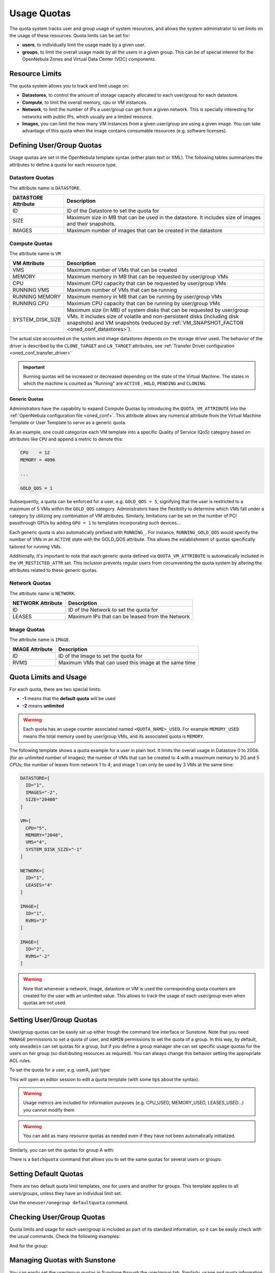.. _quota_auth:

================================================================================
Usage Quotas
================================================================================

The quota system tracks user and group usage of system resources, and allows the system administrator to set limits on the usage of these resources. Quota limits can be set for:

* **users**, to individually limit the usage made by a given user.

* **groups**, to limit the overall usage made by all the users in a given group. This can be of special interest for the OpenNebula Zones and Virtual Data Center (VDC) components.

Resource Limits
================================================================================

The quota system allows you to track and limit usage on:

* **Datastores**, to control the amount of storage capacity allocated to each user/group for each datastore.

* **Compute**, to limit the overall memory, cpu or VM instances.

* **Network**, to limit the number of IPs a user/group can get from a given network. This is specially interesting for networks with public IPs, which usually are a limited resource.

* **Images**, you can limit the how many VM instances from a given user/group are using a given image. You can take advantage of this quota when the image contains consumable resources (e.g. software licenses).

Defining User/Group Quotas
================================================================================

Usage quotas are set in the OpenNebula template syntax (either plain text or XML). The following tables summarizes the attributes to define a quota for each resource type.

Datastore Quotas
--------------------------------------------------------------------------------

The attribute name is ``DATASTORE``.

+---------------------+---------------------------------------------------------------+
| DATASTORE Attribute |                          Description                          |
+=====================+===============================================================+
| ID                  | ID of the Datastore to set the quota for                      |
+---------------------+---------------------------------------------------------------+
| SIZE                | Maximum size in MB that can be used in the datastore.         |
|                     | It includes size of images and their snapshots.               |
+---------------------+---------------------------------------------------------------+
| IMAGES              | Maximum number of images that can be created in the datastore |
+---------------------+---------------------------------------------------------------+

Compute Quotas
--------------------------------------------------------------------------------

The attribute name is ``VM``

+------------------+------------------------------------------------------------------------------+
|   VM Attribute   |                                 Description                                  |
+==================+==============================================================================+
| VMS              | Maximum number of VMs that can be created                                    |
+------------------+------------------------------------------------------------------------------+
| MEMORY           | Maximum memory in MB that can be requested by user/group VMs                 |
+------------------+------------------------------------------------------------------------------+
| CPU              | Maximum CPU capacity that can be requested by user/group VMs                 |
+------------------+------------------------------------------------------------------------------+
| RUNNING VMS      | Maximum number of VMs that can be running                                    |
+------------------+------------------------------------------------------------------------------+
| RUNNING MEMORY   | Maximum memory in MB that can be running by user/group VMs                   |
+------------------+------------------------------------------------------------------------------+
| RUNNING CPU      | Maximum CPU capacity that can be running by user/group VMs                   |
+------------------+------------------------------------------------------------------------------+
| SYSTEM_DISK_SIZE | Maximum size (in MB) of system disks that can be requested by user/group VMs.|
|                  | It includes size of volatile and non-persistent disks (including disk        |
|                  | snapshots) and VM snapshots (reduced by                                      |
|                  | :ref:`VM_SNAPSHOT_FACTOR <oned_conf_datastores>`).                           |
+------------------+------------------------------------------------------------------------------+

The actual size accounted on the system and image datastores depends on the storage driver used. The behavior of the driver is described by the ``CLONE_TARGET`` and ``LN_TARGET`` attributes, see :ref:`Transfer Driver configuration <oned_conf_transfer_driver>`

.. important:: Running quotas will be increased or decreased depending on the state of the Virtual Machine. The states in which the machine is counted as "Running" are ``ACTIVE`` , ``HOLD``, ``PENDING`` and ``CLONING``.

.. _quota_auth_generic:

Generic Quotas
^^^^^^^^^^^^^^^^^^^^^^^^^^^^^^^^^^^^^^^^^^^^^^^^^^^^^^^^^^^^^^^^^^^^^^^^^^^^^^^^

Administrators have the capability to expand Compute Quotas by introducing the ``QUOTA_VM_ATTRIBUTE`` into the :ref:`OpenNebula configuration file <oned_conf>`. This attribute allows any numerical attribute from the Virtual Machine Template or User Template to serve as a generic quota.

As an example, one could categorize each VM template into a specific Quality of Service (QoS) category based on attributes like ``CPU`` and append a metric to denote this:

.. code-block:: bash

    CPU    = 12
    MEMORY = 4096

    ...

    GOLD_QOS = 1

Subsequently, a quota can be enforced for a user, e.g. ``GOLD_QOS = 5``, signifying that the user is restricted to a maximum of 5 VMs within the ``GOLD_QOS`` category. Administrators have the flexibility to determine which VMs fall under a category by utilizing any combination of VM attributes. Similarly, limitations can be set on the number of PCI passthrough GPUs by adding ``GPU = 1`` to templates incorporating such devices...

Each generic quota is also automatically prefixed with ``RUNNING_``. For instance, ``RUNNING_GOLD_QOS`` would specify the number of VMs in an ``ACTIVE`` state with the GOLD_QOS attribute. This allows the establishment of quotas specifically tailored for running VMs.

Additionally, it's important to note that each generic quota defined via ``QUOTA_VM_ATTRIBUTE`` is automatically included in the ``VM_RESTICTED_ATTR`` set. This inclusion prevents regular users from circumventing the quota system by altering the attributes related to these generic quotas.

Network Quotas
--------------------------------------------------------------------------------

The attribute name is ``NETWORK``.

+-------------------+-------------------------------------------------+
| NETWORK Attribute |                   Description                   |
+===================+=================================================+
| ID                | ID of the Network to set the quota for          |
+-------------------+-------------------------------------------------+
| LEASES            | Maximum IPs that can be leased from the Network |
+-------------------+-------------------------------------------------+

Image Quotas
--------------------------------------------------------------------------------

The attribute name is ``IMAGE``.

+-----------------+-------------------------------------------------------+
| IMAGE Attribute |                      Description                      |
+=================+=======================================================+
| ID              | ID of the Image to set the quota for                  |
+-----------------+-------------------------------------------------------+
| RVMS            | Maximum VMs that can used this image at the same time |
+-----------------+-------------------------------------------------------+


Quota Limits and Usage
================================================================================

For each quota, there are two special limits:

* **-1** means that the **default quota** will be used
* **-2** means **unlimited**

.. warning:: Each quota has an usage counter associated named ``<QUOTA_NAME>_USED``. For example ``MEMORY_USED`` means the total memory used by user/group VMs, and its associated quota is ``MEMORY``.

The following template shows a quota example for a user in plain text. It limits the overall usage in Datastore 0 to 20Gb (for an unlimited number of images); the number of VMs that can be created to 4 with a maximum memory to 2G and 5 CPUs; the number of leases from network 1 to 4; and image 1 can only be used by 3 VMs at the same time:

.. code-block:: bash

    DATASTORE=[
      ID="1",
      IMAGES="-2",
      SIZE="20480"
    ]

    VM=[
      CPU="5",
      MEMORY="2048",
      VMS="4",
      SYSTEM_DISK_SIZE="-1"
    ]

    NETWORK=[
      ID="1",
      LEASES="4"
    ]

    IMAGE=[
      ID="1",
      RVMS="3"
    ]

    IMAGE=[
      ID="2",
      RVMS="-2"
    ]

.. warning:: Note that whenever a network, image, datastore or VM is used the corresponding quota counters are created for the user with an unlimited value. This allows to track the usage of each user/group even when quotas are not used.

Setting User/Group Quotas
================================================================================

User/group quotas can be easily set up either trough the command line interface or Sunstone. Note that you need ``MANAGE`` permissions to set a quota of user, and ``ADMIN`` permissions to set the quota of a group. In this way, by default, only ``oneadmin`` can set quotas for a group, but if you define a group manager she can set specific usage quotas for the users on her group (so distributing resources as required). You can always change this behavior setting the appropriate ACL rules.

To set the quota for a user, e.g. userA, just type:

.. prompt:: text $ auto

    $ oneuser quota userA

This will open an editor session to edit a quota template (with some tips about the syntax).

.. warning:: Usage metrics are included for information purposes (e.g. CPU\_USED, MEMORY\_USED, LEASES\_USED...) you cannot modify them

.. warning:: You can add as many resource quotas as needed even if they have not been automatically initialized.

Similarly, you can set the quotas for group A with:

.. prompt:: text $ auto

    $ onegroup quota groupA

There is a ``batchquota`` command that allows you to set the same quotas for several users or groups:

.. prompt:: text $ auto

    $ oneuser batchquota userA,userB,35

    $ onegroup batchquota 100..104


Setting Default Quotas
================================================================================

There are two default quota limit templates, one for users and another for groups. This template applies to all users/groups, unless they have an individual limit set.

Use the ``oneuser/onegroup defaultquota`` command.

.. prompt:: text $ auto

    $ oneuser defaultquota

Checking User/Group Quotas
================================================================================

Quota limits and usage for each user/group is included as part of its standard information, so it can be easily check with the usual commands. Check the following examples:

.. prompt:: text $ auto

    $ oneuser show uA
    USER 2 INFORMATION
    ID             : 2
    NAME           : uA
    GROUP          : gA
    PASSWORD       : a9993e364706816aba3e25717850c26c9cd0d89d
    AUTH_DRIVER    : core
    ENABLED        : Yes

    USER TEMPLATE


    VMS USAGE & QUOTAS

              VMS               MEMORY                  CPU     SYSTEM_DISK_SIZE
      1 /       4        1M /        -      2.00 /        -        0M /        -

    VMS USAGE & QUOTAS - RUNNING

        RUNNING VMS       RUNNING MEMORY          RUNNING CPU
        1 /       -        1M /       2M      2.00 /        -

    DATASTORE USAGE & QUOTAS

    NETWORK USAGE & QUOTAS

    IMAGE USAGE & QUOTAS

And for the group:

.. prompt:: text $ auto

    $ onegroup show gA
    GROUP 100 INFORMATION
    ID             : 100
    NAME           : gA

    USERS
    ID
    2
    3

    VMS USAGE & QUOTAS

              VMS               MEMORY                  CPU     SYSTEM_DISK_SIZE
      1 /       4        1M /        -      2.00 /        -        0M /        -

    VMS USAGE & QUOTAS - RUNNING

        RUNNING VMS       RUNNING MEMORY          RUNNING CPU
        1 /       -        1M /       2M      2.00 /        -

    DATASTORE USAGE & QUOTAS

    NETWORK USAGE & QUOTAS

    IMAGE USAGE & QUOTAS

Managing Quotas with Sunstone
================================================================================

You can easily set the user/group quotas in Sunstone through the user/group tab. Similarly, usage and quota information is also available as part of the user/group information:

|image1|

|image2|

.. |image1| image:: /images/sunstone_user_info_quotas.png
.. |image2| image:: /images/sunstone_update_quota.png
